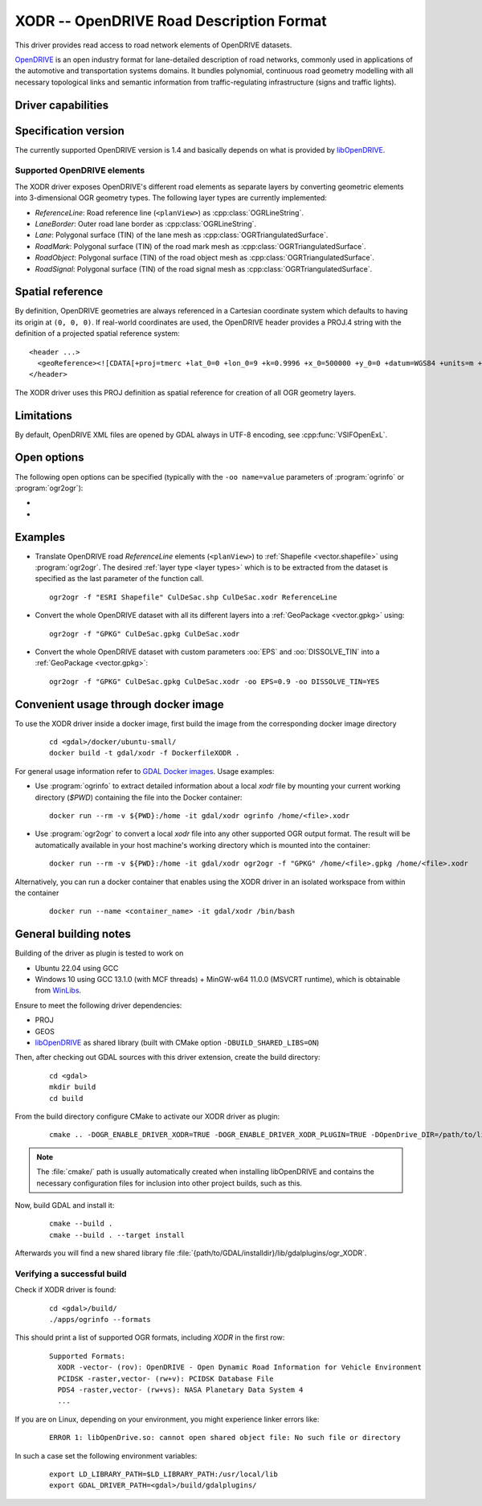 .. _vector.xodr:

XODR -- OpenDRIVE Road Description Format
=========================================

.. shortname:: XODR

.. build_dependencies:: libOpenDRIVE >= 0.5.0, GEOS

This driver provides read access to road network elements of OpenDRIVE datasets.

`OpenDRIVE <https://www.asam.net/standards/detail/opendrive/>`_ is an open industry format for lane-detailed description of road networks, commonly used in applications of the automotive and transportation systems domains. It bundles polynomial, continuous road geometry modelling with all necessary topological links and semantic information from traffic-regulating infrastructure (signs and traffic lights).

Driver capabilities
-------------------

.. supports_georeferencing::

Specification version
---------------------

The currently supported OpenDRIVE version is 1.4 and basically depends on what is provided by libOpenDRIVE_. 

.. _libOpenDRIVE: https://github.com/pageldev/libOpenDRIVE/

Supported OpenDRIVE elements
++++++++++++++++++++++++++++

The XODR driver exposes OpenDRIVE's different road elements as separate layers by converting geometric elements into 3-dimensional OGR geometry types. The following _`layer types` are currently implemented:

* *ReferenceLine*: Road reference line (``<planView>``) as :cpp:class:`OGRLineString`.
* *LaneBorder*: Outer road lane border as :cpp:class:`OGRLineString`.
* *Lane*: Polygonal surface (TIN) of the lane mesh as :cpp:class:`OGRTriangulatedSurface`.
* *RoadMark*: Polygonal surface (TIN) of the road mark mesh as :cpp:class:`OGRTriangulatedSurface`.
* *RoadObject*: Polygonal surface (TIN) of the road object mesh as :cpp:class:`OGRTriangulatedSurface`.
* *RoadSignal*: Polygonal surface (TIN) of the road signal mesh as :cpp:class:`OGRTriangulatedSurface`.

Spatial reference
-----------------

By definition, OpenDRIVE geometries are always referenced in a Cartesian coordinate system which defaults to having its origin at ``(0, 0, 0)``. If real-world coordinates are used, the OpenDRIVE header provides a PROJ.4 string with the definition of a projected spatial reference system:

::

  <header ...>
    <geoReference><![CDATA[+proj=tmerc +lat_0=0 +lon_0=9 +k=0.9996 +x_0=500000 +y_0=0 +datum=WGS84 +units=m +no_defs]]></geoReference>
  </header>

The XODR driver uses this PROJ definition as spatial reference for creation of all OGR geometry layers. 

Limitations
-----------

By default, OpenDRIVE XML files are opened by GDAL always in UTF-8 encoding, see :cpp:func:`VSIFOpenExL`.

Open options
------------

The following open options can be specified
(typically with the ``-oo name=value`` parameters of :program:`ogrinfo` or :program:`ogr2ogr`):

-  .. oo:: EPS
      :choices: <float>
      :default: 1.0

      Epsilon value for linear approximation of continuous OpenDRIVE geometries. A smaller value results in a finer sampling. This parameter is internally forwarded to libOpenDRIVE.

-  .. oo:: DISSOLVE_TIN
      :choices: YES, NO
      :default: NO

      Whether to dissolve triangulated surfaces. By setting this option to YES, the TIN layers *Lane* and *RoadMark* of geometry type :cpp:class:`OGRTriangulatedSurface` will be simplified to single, simple :cpp:class:`OGRPolygon` geometries. This performs a :cpp:func:`UnaryUnion` which dissolves boundaries of all touching triangle patches and thus yields a slimmer dataset which often suffices for basic GIS usage. Be aware that this dissolving step increases processing time significantly.
      Layer *RoadSignal* will be dissolved to a simple :cpp:class:`OGRPoint`.

Examples
--------

- Translate OpenDRIVE road *ReferenceLine* elements (``<planView>``) to :ref:`Shapefile <vector.shapefile>` using :program:`ogr2ogr`. The desired :ref:`layer type <layer types>` which is to be extracted from the dataset is specified as the last parameter of the function call. 

  ::

    ogr2ogr -f "ESRI Shapefile" CulDeSac.shp CulDeSac.xodr ReferenceLine

- Convert the whole OpenDRIVE dataset with all its different layers into a :ref:`GeoPackage <vector.gpkg>` using:

  ::

    ogr2ogr -f "GPKG" CulDeSac.gpkg CulDeSac.xodr

- Convert the whole OpenDRIVE dataset with custom parameters :oo:`EPS` and :oo:`DISSOLVE_TIN` into a :ref:`GeoPackage <vector.gpkg>`:

  ::

    ogr2ogr -f "GPKG" CulDeSac.gpkg CulDeSac.xodr -oo EPS=0.9 -oo DISSOLVE_TIN=YES

Convenient usage through docker image 
-------------------------------------

To use the XODR driver inside a docker image, first build the image from the corresponding docker image directory 
    
  ::

    cd <gdal>/docker/ubuntu-small/
    docker build -t gdal/xodr -f DockerfileXODR .

For general usage information refer to `GDAL Docker images <https://github.com/OSGeo/gdal/tree/master/docker#usage>`__. Usage examples:

- Use :program:`ogrinfo` to extract detailed information about a local `xodr` file by mounting your current working directory (`$PWD`) containing the file into the Docker container:
  
  ::

    docker run --rm -v ${PWD}:/home -it gdal/xodr ogrinfo /home/<file>.xodr

- Use :program:`ogr2ogr` to convert a local `xodr` file into any other supported OGR output format. The result will be automatically available in your host machine's working directory which is mounted into the container: 
  
  ::

    docker run --rm -v ${PWD}:/home -it gdal/xodr ogr2ogr -f "GPKG" /home/<file>.gpkg /home/<file>.xodr


Alternatively, you can run a docker container that enables using the XODR driver in an isolated workspace from within the container 
    
    ::

      docker run --name <container_name> -it gdal/xodr /bin/bash


General building notes
----------------------

Building of the driver as plugin is tested to work on

* Ubuntu 22.04 using GCC
* Windows 10 using GCC 13.1.0 (with MCF threads) + MinGW-w64 11.0.0 (MSVCRT runtime), which is obtainable from `WinLibs <https://winlibs.com/>`_.

Ensure to meet the following driver dependencies:

* PROJ
* GEOS
* libOpenDRIVE_ as shared library (built with CMake option ``-DBUILD_SHARED_LIBS=ON``)

Then, after checking out GDAL sources with this driver extension, create the build directory:

  ::

    cd <gdal>
    mkdir build
    cd build

From the build directory configure CMake to activate our XODR driver as plugin:

  ::

    cmake .. -DOGR_ENABLE_DRIVER_XODR=TRUE -DOGR_ENABLE_DRIVER_XODR_PLUGIN=TRUE -DOpenDrive_DIR=/path/to/libOpenDRIVE/installdir/cmake/

.. note:: The :file:`cmake/` path is usually automatically created when installing libOpenDRIVE and contains the necessary configuration files for inclusion into other project builds, such as this.

Now, build GDAL and install it:

  ::

    cmake --build .
    cmake --build . --target install

Afterwards you will find a new shared library file :file:`{path/to/GDAL/installdir}/lib/gdalplugins/ogr_XODR`.

Verifying a successful build
++++++++++++++++++++++++++++

Check if XODR driver is found:

  ::
    
    cd <gdal>/build/
    ./apps/ogrinfo --formats

This should print a list of supported OGR formats, including `XODR` in the first row:

  ::

    Supported Formats:
      XODR -vector- (rov): OpenDRIVE - Open Dynamic Road Information for Vehicle Environment
      PCIDSK -raster,vector- (rw+v): PCIDSK Database File       
      PDS4 -raster,vector- (rw+vs): NASA Planetary Data System 4
      ...

If you are on Linux, depending on your environment, you might experience linker errors like: 

  ::

    ERROR 1: libOpenDrive.so: cannot open shared object file: No such file or directory

In such a case set the following environment variables:

  ::

    export LD_LIBRARY_PATH=$LD_LIBRARY_PATH:/usr/local/lib
    export GDAL_DRIVER_PATH=<gdal>/build/gdalplugins/
